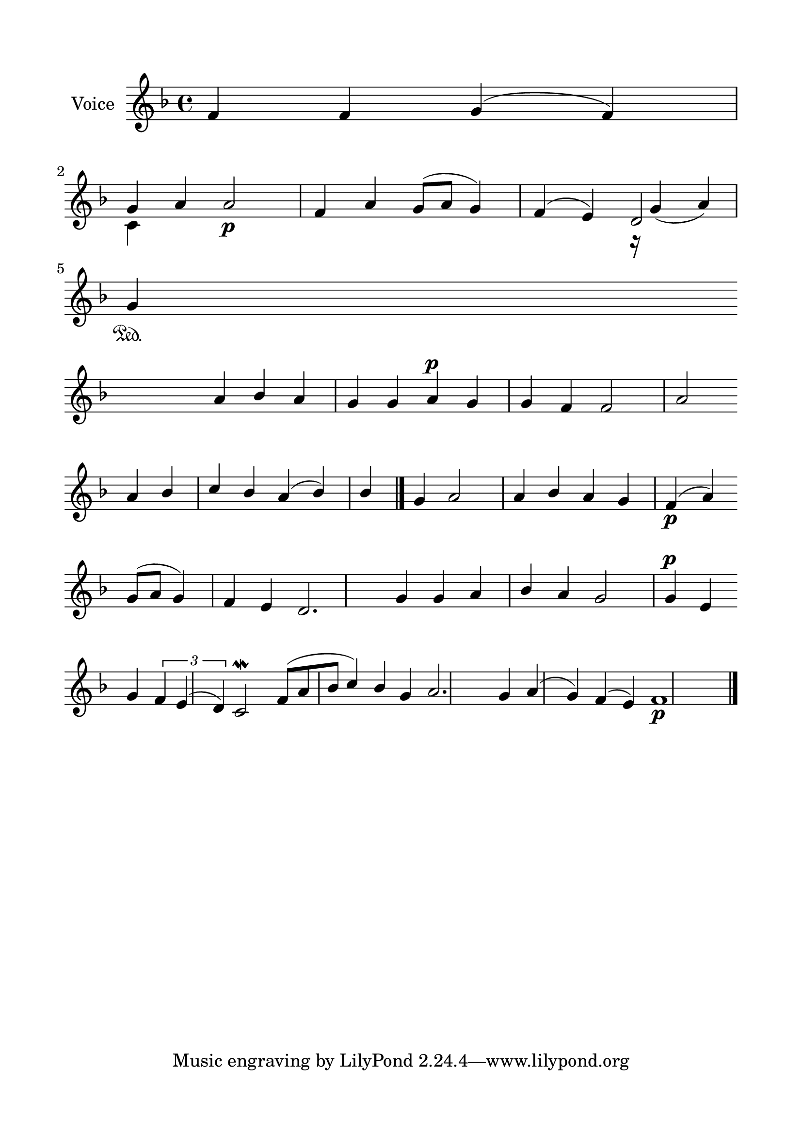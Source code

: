 \version "2.24.2"
% automatically converted by musicxml2ly from G_3_Troparion.mxl
\pointAndClickOff

\header {
    encodingsoftware =  "MuseScore 4.1.1"
    encodingdate =  "2024-02-22"
    source = 
    "/tmp/audiveris-77bc43c898fe091b0ddbe5d83d9ea9d5/score.pdf"
    }

#(set-global-staff-size 24.190514285714286)
\paper {
    
    paper-width = 21.0\cm
    paper-height = 29.7\cm
    top-margin = 1.69\cm
    bottom-margin = 1.69\cm
    left-margin = 1.69\cm
    right-margin = 1.69\cm
    indent = 1.6153846153846154\cm
    }
\layout {
    \context { \Score
        autoBeaming = ##f
        }
    }
PartPOneVoiceOne =  \relative f' {
    \clef "treble" \key f \major | % 1
    \stemUp f4 \stemUp f4 \stemUp g4 ( \stemUp f4 ) \stemUp g4 \stemUp a4
    \stemUp a2 _\p \stemUp f4 \stemUp a4 \stemUp g8 ( [ \stemUp a8 ]
    \stemUp g4 ) \stemUp f4 ( \stemUp e4 ) \stemUp d2 \break | % 2
    \stemUp g4 \sustainOn \stemUp a4 \stemUp bes4 \stemUp a4 \stemUp g4
    \stemUp g4 \stemUp a4 ^\p \stemUp g4 \stemUp g4 \stemUp f4 \stemUp f2
    \stemUp a2 \break | % 3
    \stemUp a4 \stemUp bes4 \stemUp c4 \stemUp bes4 \stemUp a4 ( \stemUp
    bes4 ) \stemUp bes4 \stemUp g4 \stemUp a2 \stemUp a4 \stemUp bes4
    \stemUp a4 \stemUp g4 \stemUp f4 ( _\p \stemUp a4 ) \break | % 4
    \stemUp g8 ( [ \stemUp a8 ] \stemUp g4 ) \stemUp f4 \stemUp e4
    \stemUp d2. \stemUp g4 \stemUp g4 \stemUp a4 \stemUp bes4 \stemUp a4
    \stemUp g2 \stemUp g4 ^\p \stemUp e4 \break | % 5
    \stemUp g4 \times 2/3 {
        \stemUp f4 \stemUp e4 ( \stemUp d4 ) }
    \stemUp c2 \mordent \stemUp f8 ( [ \stemUp a8 \stemUp bes8 ] \stemUp
    c4 ) \stemUp bes4 \stemUp g4 \stemUp a2. \stemUp g4 \stemUp a4 (
    \stemUp g4 ) \stemUp f4 ( \stemUp e4 ) f1 _\p \bar "|."
    }

PartPOneVoiceTwo =  \relative c' {
    \clef "treble" \key f \major s1 \break | % 2
    \stemDown c4 s4*9 r16 \stemUp g'4 ( \stemUp a4 ) \break \break
    \break s16*83 \bar "|."
    }


% The score definition
\score {
    <<
        
        \new Staff
        <<
            \set Staff.instrumentName = "Voice"
            
            \context Staff << 
                \mergeDifferentlyDottedOn\mergeDifferentlyHeadedOn
                \context Voice = "PartPOneVoiceOne" {  \voiceOne \PartPOneVoiceOne }
                \context Voice = "PartPOneVoiceTwo" {  \voiceTwo \PartPOneVoiceTwo }
                >>
            >>
        
        >>
    \layout {}
    % To create MIDI output, uncomment the following line:
    %  \midi {\tempo 4 = 100 }
    }

